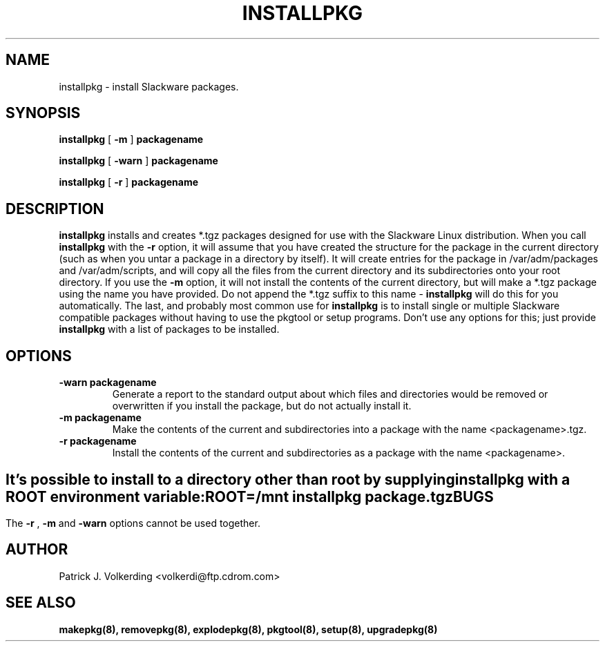 .\" -*- nroff -*-
.ds g \" empty
.ds G \" empty
.\" Like TP, but if specified indent is more than half
.\" the current line-length - indent, use the default indent.
.de Tp
.ie \\n(.$=0:((0\\$1)*2u>(\\n(.lu-\\n(.iu)) .TP
.el .TP "\\$1"
..
.TH INSTALLPKG 8 "26 Nov 1995" "Slackware Version 3.1.0"
.SH NAME
installpkg \- install Slackware packages.
.SH SYNOPSIS
.B installpkg
[
.B \-m
]
.BI packagename
.LP
.B installpkg
[
.B \-warn
]
.BI packagename
.LP
.B installpkg
[
.B \-r
]
.BI packagename
.SH DESCRIPTION
.B installpkg
installs and creates *.tgz packages designed for use with the Slackware Linux
distribution. When you call 
.B installpkg
with the
.B \-r 
option, it will assume that you have created the structure for the 
package in the current directory (such as when you untar a package in a 
directory by itself). It will create entries for the package in 
/var/adm/packages and /var/adm/scripts, and will copy all the files from the
current directory and its subdirectories onto your root directory. If you
use the
.B \-m
option, it will not install the contents of the current directory, but will
make a *.tgz package using the name you have provided. Do not append the *.tgz
suffix to this name \-
.B installpkg
will do this for you automatically. The last, and probably most common use for
.B installpkg
is to install single or multiple Slackware compatible packages without having
to use the pkgtool or setup programs. Don't use any options for this; just 
provide
.B installpkg
with a list of packages to be installed.
.SH OPTIONS
.TP
.B \-warn packagename
Generate a report to the standard output about which files and directories
would be removed or overwritten if you install the package, but do not
actually install it.
.TP
.B \-m packagename
Make the contents of the current and subdirectories into a package with
the name <packagename>.tgz.
.TP
.B \-r packagename
Install the contents of the current and subdirectories as a package with
the name <packagename>.
.SH " "
It's possible to install to a directory other than root
by supplying
.B installpkg
with a
.B ROOT
environment variable:
.TP
.B ROOT=/mnt installpkg package.tgz
.SH BUGS
The
.B \-r
,
.B \-m
and
.B \-warn
options cannot be used together.
.SH AUTHOR
Patrick J. Volkerding <volkerdi@ftp.cdrom.com>
.SH "SEE ALSO"
.BR makepkg(8),
.BR removepkg(8),
.BR explodepkg(8),
.BR pkgtool(8), 
.BR setup(8),
.BR upgradepkg(8)
